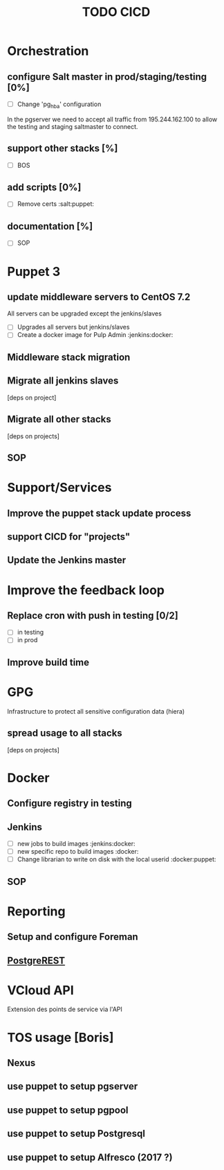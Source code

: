 #+TITLE: TODO CICD
#+LaTeX_CLASS: pi3r-org-article
#+TAGS: jenkins(j) docker(d) salt(s) pgserver(g) pulp(u) puppet(p)
#+LaTeX_CLASS_OPTIONS: [koma,a4paper,10pt,numbers=endperiod,listings-es,microtype,paralist,colorlinks=true,urlcolor=blue]
#+LaTeX_HEADER: \usepackage{paralist}
#+LaTeX_HEADER: \usepackage{titlesec}
#+LaTeX_HEADER: \titleformat{\subsection} {\normalfont\bfseries}{\thesubsection}{1em}{}
#+LaTeX_HEADER: \let\description\compactdesc
#+LaTeX_HEADER: \let\enumerate\compactenum
#+LaTeX_HEADER: \usepackage[scaled]{berasans}
#+LaTeX_HEADER: \usepackage[cache=false]{minted}
#+LaTeX_HEADER: \usemintedstyle{emacs}
#+OPTIONS: H:2 num:1 tags:nil tasks:todo todo:nil e:t d:nil p:nil -:t ::t \n:nil f:t *:t <:t

:Rational:
This document structure is strict:
- one level rendered as header
- second level is TODO using [%]
- third level is checkbox (and consequently cannot be scheduled or tagged)
When exporting:
- DONE items are removed (see `tasks` option)
- TODO items are subsection (see `H` option) and `titlesec` is used to customize its appearance
:END:

* Orchestration
** TODO configure Salt master in prod/staging/testing [0%]
- [ ] Change 'pg_hba' configuration
In the pgserver we need to accept all traffic from 195.244.162.100
to allow the testing and staging saltmaster to connect.
** TODO support other stacks [%]
- [ ] BOS
** TODO add scripts [0%]
- [ ] Remove certs                                              :salt:puppet:
** TODO documentation [%]
- [ ] SOP
* Puppet 3
** TODO update middleware servers to CentOS 7.2
All servers can be upgraded except the jenkins/slaves
- [ ] Upgrades all servers but jenkins/slaves
- [ ] Create a docker image for Pulp Admin                   :jenkins:docker:
** TODO Middleware stack migration
** TODO Migrate all jenkins slaves                          :jenkins:puppet:
[deps on project]
** TODO Migrate all other stacks
[deps on projects]
** TODO SOP
* Support/Services
** Improve the puppet stack update process
** support CICD for "projects"
** Update the Jenkins master
* Improve the feedback loop
** TODO Replace cron with push in testing [0/2]         :jenkins:salt:puppet:
- [ ] in testing
- [ ] in prod
** TODO Improve build time                                         :jenkins:
* GPG
Infrastructure to protect all sensitive configuration data (hiera)
** TODO spread usage to all stacks
[deps on projects]
* Docker
** DONE Configure registry in testing                               :docker:
CLOSED: [2016-03-24 Thu 17:19]
** Jenkins
- [ ] new jobs to build images                               :jenkins:docker:
- [ ] new specific repo to build images                              :docker:
- [ ] Change librarian to write on disk with the local userid :docker:puppet:
** TODO SOP
* Reporting
** TODO Setup and configure Foreman
** TODO [[http://postgrest.com][PostgreREST]]
* VCloud API
Extension des points de service via l'API
* TOS usage [Boris]
** TODO Nexus
** TODO use puppet to setup pgserver
** TODO use puppet to setup pgpool
** TODO use puppet to setup Postgresql
** TODO use puppet to setup Alfresco (2017 ?)
